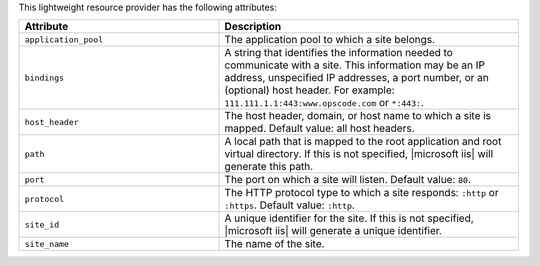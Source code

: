 .. The contents of this file are included in multiple topics.
.. This file should not be changed in a way that hinders its ability to appear in multiple documentation sets.

This lightweight resource provider has the following attributes:

.. list-table::
   :widths: 200 300
   :header-rows: 1

   * - Attribute
     - Description
   * - ``application_pool``
     - The application pool to which a site belongs.
   * - ``bindings``
     - A string that identifies the information needed to communicate with a site. This information may be an IP address, unspecified IP addresses, a port number, or an (optional) host header. For example: ``111.111.1.1:443:www.opscode.com`` or ``*:443:``.
   * - ``host_header``
     - The host header, domain, or host name to which a site is mapped. Default value: all host headers.
   * - ``path``
     - A local path that is mapped to the root application and root virtual directory. If this is not specified, |microsoft iis| will generate this path.
   * - ``port``
     - The port on which a site will listen. Default value: ``80``.
   * - ``protocol``
     - The HTTP protocol type to which a site responds: ``:http`` or ``:https``. Default value: ``:http``.
   * - ``site_id``
     - A unique identifier for the site. If this is not specified, |microsoft iis| will generate a unique identifier.
   * - ``site_name``
     - The name of the site.
